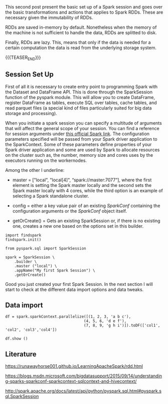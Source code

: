 #+BEGIN_COMMENT
.. title: Spark Session Initialization, RDD: Transformations and Actions
.. slug: rdd-transformations-and-actions
.. date: 2019-08-21 23:31:02 UTC+02:00
.. tags: Big Data, Spark
.. category: 
.. link: 
.. description: 
.. type: text

#+END_COMMENT


#+BEGIN_HTML
<br>
<br>
#+END_HTML


This second post present the basic set up of a Spark session and goes
over the basic transformations and actions that applies to Spark
RDDs. These are necessary given the immutability of RDDs.

RDDs are saved in-memory by default. Nonetheless when the memory of
the machine is not sufficient to handle the data, RDDs are splitted to
disk.

Finally, RDDs are lazy. This, means that only if the data is needed
for a certain computation the data is read from the underlying storage
system.

{{{TEASER_END}}}

** Session Set Up
:properties:
:header-args:ipython: :session kernel-11036.json :exports both :results output
:end:

First of all it is necessary to create entry point to programming
Spark with the Dataset and DataFrame API. This is done through the
SparkSession function of the pyspark module. This will allow you to
create DataFrame, register DataFrame as tables, execute SQL over
tables, cache tables, and read parquet files (a special kind of files
particularly suited for big data storage and processing).

When you initiate a spark session you can specify a multitude of
arguments that will affect the general scope of your session. You can
find a reference for session arguments under [[http://spark.apache.org/docs/latest/api/python/pyspark.sql.html#pyspark.sql.SparkSession][this official Spark link]].
The configuration parameters specified will be passed from your Spark
driver application to the SparkContext. Some of these parameters define properties of your
Spark driver application and some are used by Spark to allocate
resources on the cluster such as, the number, memory size and cores
uses by the executors running on the workernodes.

Among the other I underline:

- master = ["local", "local[4]", “spark://master:7077”], where the
  first element is setting the Spark master locally and the second
  sets the Spark master locally with 4 cores, while the third option
  is an example of selecting a Spark standalone cluster.

- config = either a key value pair of an existing /SparkConf/ containing the
  configuration arguments or the /SparkConf/ object itself.

- getOrCreate() = Gets an existing SparkSession or, if there is no
  existing one, creates a new one based on the options set in this
  builder.

#+begin_src ipython 
  import findspark
  findspark.init()

  from pyspark.sql import SparkSession

  spark = SparkSession \
      .builder \
      .master ("local") \
      .appName("My first Spark Session") \
      .getOrCreate()
#+end_src

Good you just created your first Spark Session. In the next section I
will start to check at the different data import options and data tweaks.

** Data import

#+begin_src ipython
  df = spark.sparkContext.parallelize([(1, 2, 3, 'a b c'),
                                     (4, 5, 6, 'd e f'),
                                     (7, 8, 9, 'g h i')]).toDF(['col1', 'col2', 'col3','col4'])

  df.show ()
#+end_src


#+RESULTS:
: +----+----+----+-----+
: |col1|col2|col3| col4|
: +----+----+----+-----+
: |   1|   2|   3|a b c|
: |   4|   5|   6|d e f|
: |   7|   8|   9|g h i|
: +----+----+----+-----+
: 

** Literature

[[https://runawayhorse001.github.io/LearningApacheSpark/rdd.html]]

[[https://blogs.msdn.microsoft.com/bigdatasupport/2015/09/14/understanding-sparks-sparkconf-sparkcontext-sqlcontext-and-hivecontext/]]

[[http://spark.apache.org/docs/latest/api/python/pyspark.sql.html#pyspark.sql.SparkSession]]
